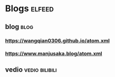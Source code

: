 * Blogs                                                              :elfeed:
** blog                                                                :blog:
*** https://wangqian0306.github.io/atom.xml
*** https://www.manjusaka.blog/atom.xml
** vedio                                                     :vedio:bilibili:
